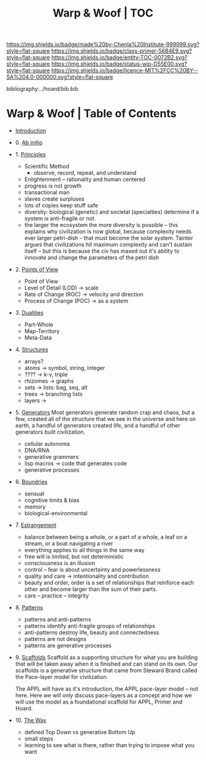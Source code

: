 #   -*- mode: org; fill-column: 60 -*-
#+STARTUP: showall
#+TITLE:   Warp & Woof | TOC

[[https://img.shields.io/badge/made%20by-Chenla%20Institute-999999.svg?style=flat-square]] 
[[https://img.shields.io/badge/class-primer-56B4E9.svg?style=flat-square]]
[[https://img.shields.io/badge/entity-TOC-0072B2.svg?style=flat-square]]
[[https://img.shields.io/badge/status-wip-D55E00.svg?style=flat-square]]
[[https://img.shields.io/badge/licence-MIT%2FCC%20BY--SA%204.0-000000.svg?style=flat-square]]

bibliography:../hoard/bib.bib

* Warp & Woof | Table of Contents
:PROPERTIES:
:CUSTOM_ID:
:Name:     /home/deerpig/proj/chenla/warp/index.org
:Created:  2018-03-14T18:05@Prek Leap (11.642600N-104.919210W)
:ID:       b6aaf7e8-a17e-4733-872a-73183277fc8c
:VER:      574297587.456120402
:GEO:      48P-491193-1287029-15
:BXID:     proj:NKO5-1361
:Class:    primer
:Entity:   toc
:Status:   wip
:Licence:  MIT/CC BY-SA 4.0
:END:


 - [[./ww-intro.org][Introduction]]
 - 0.  [[./ww-ab-initio.org][Ab initio]] 
 - 1.  [[./ww-principles.org][Principles]]
   - Scientific Method
     - observe, record, repeat, and understand 
   - Enlightenment -- rationality and human centered
   - progress is not growth
   - transactional man
   - slaves create surpluses
   - lots of copies keep stuff safe
   - diversity: biological (genetic) and societal
     (specialties) determine if a
     system is anti-fragile or not.  
   - the larger the ecosystem the more diversity is
     possible -- this explains why civilization is now
     global, because complexity needs ever larger
     petri-dish -- that must become the solar
     system. Tainter argues that civilizations hit maximum
     complexity and can't sustain itself -- but this is
     because the civ has maxed out it's ability to
     innovate and change the parameters of the petri dish
 - 2.  [[./ww.points-of-view.org][Points of View]]
   - Point of View
   - Level of Detail (LOD)   -> scale
   - Rate of Change (ROC)    -> velocity and direction
   - Process of Change (POC) -> as a system
 - 3.  [[./ww-dualities.org][Dualities]]
   - Part-Whole
   - Map-Territory
   - Meta-Data
 - 4.  [[./ww-structures.org][Structures]]
   - arrays?
   - atoms       -> symbol, string, integer
   - ????        -> k-v, triple
   - rhizomes    -> graphs
   - sets        -> lists: bag, seq, alt
   - trees       -> branching lists
   - layers      ->
 - 5.  [[./ww-generators.org][Generators]]
   Most generators generate random crap and chaos, but a
   few, created all of the structure that we see in the
   universe and here on earth, a handful of generators
   created life, and a handful of other generators built
   civilization.
   - cellular autonoma
   - DNA/RNA
   - generative grammers
   - lisp macros -> code that generates code
   - generative processes
 - 6.  [[./ww-boundries.org][Boundries]]
   - sensual
   - cognitive limits & bias
   - memory
   - biological-environmental
 - 7.  [[./ww-estrangement.org][Estrangement]]
   - balance between being a whole, or a part of a whole, 
     a leaf on a stream, or a boat navigating a river
   - everything applies to all things in the same way
   - free will is limited, but not deterministic
   - consciousness is an illusion
   - control -- fear is about uncertainty and powerlessness
   - quality and care       -> intentionality and contribution
   - beauty and order, order is a set of relationships that
     reinforce each other and become larger than the sum of
     their parts.
   - care -- practice -- integrity
 - 8.  [[./ww-patterns.org][Patterns]]
   - patterns and anti-patterns
   - patterns identify anti-fragile groups of relationships 
   - anti-patterns destroy life, beauty and connectedness
   - patterns are not designs
   - patterns are generative processes
 - 9.  [[./ww-scaffolds.org][Scaffolds]] 
   Scaffold as a supporting structure for what
   you are building that will be taken away when it is
   finished and can stand on its own.  Our scaffolds is a
   generative structure that came from Steward Brand called
   the Pace-layer model for civilization.

   The APPL will have as it's introduction, the APPL
   pace-layer model -- not here.  Here we will only discuss
   pace-layers as a concept and how we will use the model as
   a foundational scaffold for APPL, Primer and Hoard.
 - 10. [[./ww-the-way.org][The Way]] 
   - defined Top Down vs generative Bottom Up
   - small steps
   - learning to see what is there, rather than trying to
     impose what you want
     

     

